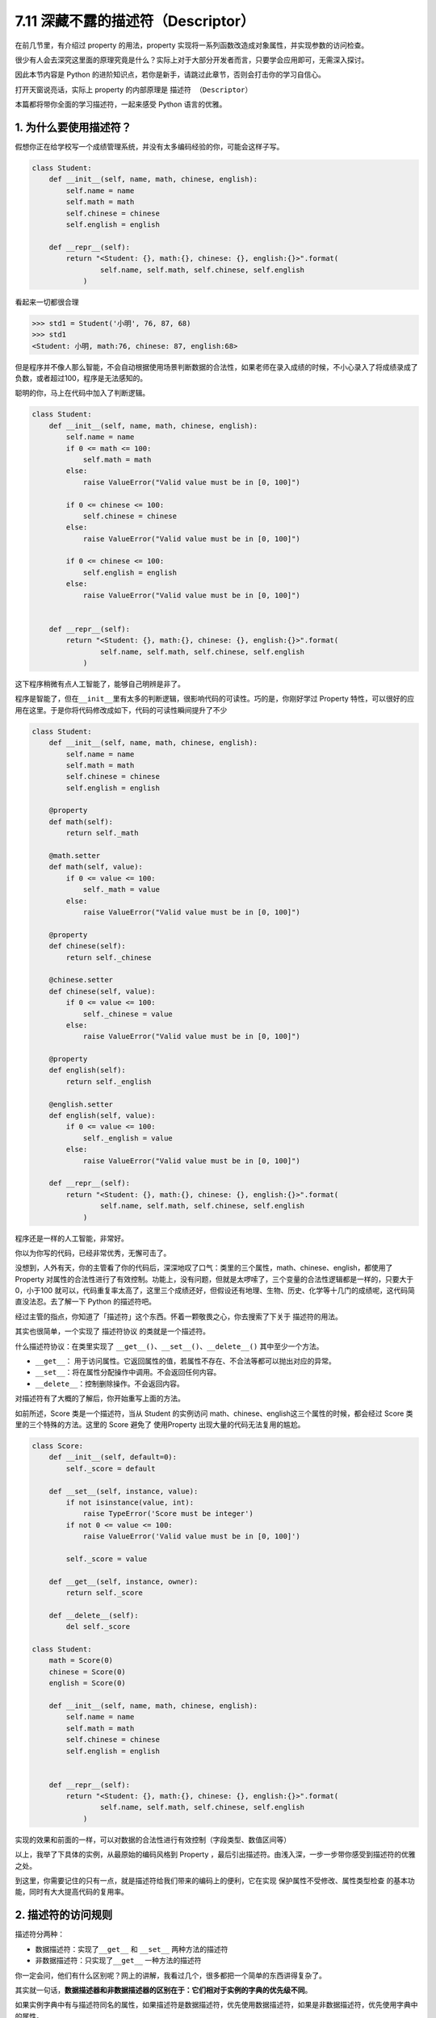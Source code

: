 7.11 深藏不露的描述符（Descriptor）
===================================

在前几节里，有介绍过 property 的用法，property
实现将一系列函数改造成对象属性，并实现参数的访问检查。

很少有人会去深究这里面的原理究竟是什么？实际上对于大部分开发者而言，只要学会应用即可，无需深入探讨。

因此本节内容是 Python
的进阶知识点，若你是新手，请跳过此章节，否则会打击你的学习自信心。

打开天窗说亮话，实际上 property 的内部原理是 ``描述符 （Descriptor）``

本篇都将带你全面的学习描述符，一起来感受 Python 语言的优雅。

1. 为什么要使用描述符？
~~~~~~~~~~~~~~~~~~~~~~~

假想你正在给学校写一个成绩管理系统，并没有太多编码经验的你，可能会这样子写。

.. code:: python

   class Student:
       def __init__(self, name, math, chinese, english):
           self.name = name
           self.math = math
           self.chinese = chinese
           self.english = english

       def __repr__(self):
           return "<Student: {}, math:{}, chinese: {}, english:{}>".format(
                   self.name, self.math, self.chinese, self.english
               )

看起来一切都很合理

.. code:: python

   >>> std1 = Student('小明', 76, 87, 68)
   >>> std1
   <Student: 小明, math:76, chinese: 87, english:68>

但是程序并不像人那么智能，不会自动根据使用场景判断数据的合法性，如果老师在录入成绩的时候，不小心录入了将成绩录成了负数，或者超过100，程序是无法感知的。

聪明的你，马上在代码中加入了判断逻辑。

.. code:: python

   class Student:
       def __init__(self, name, math, chinese, english):
           self.name = name
           if 0 <= math <= 100:
               self.math = math
           else:
               raise ValueError("Valid value must be in [0, 100]")
           
           if 0 <= chinese <= 100:
               self.chinese = chinese
           else:
               raise ValueError("Valid value must be in [0, 100]")
         
           if 0 <= chinese <= 100:
               self.english = english
           else:
               raise ValueError("Valid value must be in [0, 100]")
           

       def __repr__(self):
           return "<Student: {}, math:{}, chinese: {}, english:{}>".format(
                   self.name, self.math, self.chinese, self.english
               )

这下程序稍微有点人工智能了，能够自己明辨是非了。

.. image:: http://image.iswbm.com/20190425221322.png

程序是智能了，但在\ ``__init__``\ 里有太多的判断逻辑，很影响代码的可读性。巧的是，你刚好学过
Property
特性，可以很好的应用在这里。于是你将代码修改成如下，代码的可读性瞬间提升了不少

.. code:: python

   class Student:
       def __init__(self, name, math, chinese, english):
           self.name = name
           self.math = math
           self.chinese = chinese
           self.english = english

       @property
       def math(self):
           return self._math

       @math.setter
       def math(self, value):
           if 0 <= value <= 100:
               self._math = value
           else:
               raise ValueError("Valid value must be in [0, 100]")

       @property
       def chinese(self):
           return self._chinese

       @chinese.setter
       def chinese(self, value):
           if 0 <= value <= 100:
               self._chinese = value
           else:
               raise ValueError("Valid value must be in [0, 100]")

       @property
       def english(self):
           return self._english

       @english.setter
       def english(self, value):
           if 0 <= value <= 100:
               self._english = value
           else:
               raise ValueError("Valid value must be in [0, 100]")

       def __repr__(self):
           return "<Student: {}, math:{}, chinese: {}, english:{}>".format(
                   self.name, self.math, self.chinese, self.english
               )

程序还是一样的人工智能，非常好。

.. image:: http://image.iswbm.com/20190425221322.png

你以为你写的代码，已经非常优秀，无懈可击了。

没想到，人外有天，你的主管看了你的代码后，深深地叹了口气：类里的三个属性，math、chinese、english，都使用了
Property
对属性的合法性进行了有效控制。功能上，没有问题，但就是太啰嗦了，三个变量的合法性逻辑都是一样的，只要大于0，小于100
就可以，代码重复率太高了，这里三个成绩还好，但假设还有地理、生物、历史、化学等十几门的成绩呢，这代码简直没法忍。去了解一下
Python 的描述符吧。

经过主管的指点，你知道了「描述符」这个东西。怀着一颗敬畏之心，你去搜索了下关于
描述符的用法。

其实也很简单，一个实现了 ``描述符协议`` 的类就是一个描述符。

什么描述符协议：在类里实现了
``__get__()``\ 、\ ``__set__()``\ 、\ ``__delete__()``
其中至少一个方法。

-  ``__get__``\ ：
   用于访问属性。它返回属性的值，若属性不存在、不合法等都可以抛出对应的异常。
-  ``__set__``\ ：将在属性分配操作中调用。不会返回任何内容。
-  ``__delete__``\ ：控制删除操作。不会返回内容。

对描述符有了大概的了解后，你开始重写上面的方法。

如前所述，Score 类是一个描述符，当从 Student 的实例访问
math、chinese、english这三个属性的时候，都会经过 Score
类里的三个特殊的方法。这里的 Score 避免了 使用Property
出现大量的代码无法复用的尴尬。

.. code:: python

   class Score:
       def __init__(self, default=0):
           self._score = default

       def __set__(self, instance, value):
           if not isinstance(value, int):
               raise TypeError('Score must be integer')
           if not 0 <= value <= 100:
               raise ValueError('Valid value must be in [0, 100]')

           self._score = value

       def __get__(self, instance, owner):
           return self._score

       def __delete__(self):
           del self._score
           
   class Student:
       math = Score(0)
       chinese = Score(0)
       english = Score(0)

       def __init__(self, name, math, chinese, english):
           self.name = name
           self.math = math
           self.chinese = chinese
           self.english = english


       def __repr__(self):
           return "<Student: {}, math:{}, chinese: {}, english:{}>".format(
                   self.name, self.math, self.chinese, self.english
               )

实现的效果和前面的一样，可以对数据的合法性进行有效控制（字段类型、数值区间等）

.. image:: http://image.iswbm.com/20190425221233.png

以上，我举了下具体的实例，从最原始的编码风格到 Property
，最后引出描述符。由浅入深，一步一步带你感受到描述符的优雅之处。

到这里，你需要记住的只有一点，就是描述符给我们带来的编码上的便利，它在实现
``保护属性不受修改``\ 、\ ``属性类型检查``
的基本功能，同时有大大提高代码的复用率。

2. 描述符的访问规则
~~~~~~~~~~~~~~~~~~~

描述符分两种：

-  数据描述符：实现了\ ``__get__`` 和 ``__set__`` 两种方法的描述符
-  非数据描述符：只实现了\ ``__get__`` 一种方法的描述符

你一定会问，他们有什么区别呢？网上的讲解，我看过几个，很多都把一个简单的东西讲得复杂了。

其实就一句话，\ **数据描述器和非数据描述器的区别在于：它们相对于实例的字典的优先级不同**\ 。

如果实例字典中有与描述符同名的属性，如果描述符是数据描述符，优先使用数据描述符，如果是非数据描述符，优先使用字典中的属性。

这边还是以上节的成绩管理的例子来说明，方便你理解。

.. code:: python

   # 数据描述符
   class DataDes:
       def __init__(self, default=0):
           self._score = default

       def __set__(self, instance, value):
           self._score = value

       def __get__(self, instance, owner):
           print("访问数据描述符里的 __get__")
           return self._score

   # 非数据描述符
   class NoDataDes:
       def __init__(self, default=0):
           self._score = default

       def __get__(self, instance, owner):
           print("访问非数据描述符里的 __get__")
           return self._score


   class Student:
       math = DataDes(0)
       chinese = NoDataDes(0)

       def __init__(self, name, math, chinese):
           self.name = name
           self.math = math
           self.chinese = chinese
           
       def __getattribute__(self, item):
           print("调用 __getattribute__")
           return super(Student, self).__getattribute__(item)
        
       def __repr__(self):
           return "<Student: {}, math:{}, chinese: {},>".format(
                   self.name, self.math, self.chinese)

需要注意的是，math 是数据描述符，而 chinese
是非数据描述符。从下面的验证中，可以看出，当实例属性和数据描述符同名时，会优先访问数据描述符（如下面的math），而当实例属性和非数据描述符同名时，会优先访问实例属性（\ ``__getattribute__``\ ）

.. code:: python

   >>> std = Student('xm', 88, 99)
   >>> 
   >>> std.math
   调用 __getattribute__
   访问数据描述符里的 __get__
   88
   >>> std.chinese
   调用 __getattribute__
   99

讲完了数据描述符和非数据描述符，我们还需要了解的对象属性的查找规律。

当我们对一个实例属性进行访问时，Python 会按 ``obj.__dict__`` →
``type(obj).__dict__`` → ``type(obj)的父类.__dict__``
顺序进行查找，如果查找到目标属性并发现是一个描述符，Python
会调用描述符协议来改变默认的控制行为。

3. 基于描述符如何实现property
~~~~~~~~~~~~~~~~~~~~~~~~~~~~~

经过上面的讲解，我们已经知道如何定义描述符，且明白了描述符是如何工作的。

正常人所见过的描述符的用法就是上面提到的那些，我想说的是那只是描述符协议最常见的应用之一，或许你还不知道，其实有很多
Python 的特性的底层实现机制都是基于 ``描述符协议``
的，比如我们熟悉的\ ``@property`` 、\ ``@classmethod``
、\ ``@staticmethod`` 和 ``super`` 等。

先来说说 ``property`` 吧。

有了前面的基础，我们知道了 property
的基本用法。这里我直接切入主题，从第一篇的例子里精简了一下。

.. code:: python

   class Student:
       def __init__(self, name):
           self.name = name

       @property
       def math(self):
           return self._math

       @math.setter
       def math(self, value):
           if 0 <= value <= 100:
               self._math = value
           else:
               raise ValueError("Valid value must be in [0, 100]")

不防再简单回顾一下它的用法，通过property装饰的函数，如例子中的 math
会变成 Student 实例的属性。而对 math 属性赋值会进入 使用 ``math.setter``
装饰函数的逻辑代码块。

为什么说 property 底层是基于描述符协议的呢？通过 PyCharm 点击进入
property
的源码，很可惜，只是一份类似文档一样的伪源码，并没有其具体的实现逻辑。

不过，从这份伪源码的魔法函数结构组成，可以大体知道其实现逻辑。

这里我自己通过模仿其函数结构，结合「描述符协议」来自己实现类
``property`` 特性。

代码如下：

.. code:: python

   class TestProperty(object):

       def __init__(self, fget=None, fset=None, fdel=None, doc=None):
           self.fget = fget
           self.fset = fset
           self.fdel = fdel
           self.__doc__ = doc

       def __get__(self, obj, objtype=None):
           print("in __get__")
           if obj is None:
               return self
           if self.fget is None:
               raise AttributeError
           return self.fget(obj)

       def __set__(self, obj, value):
           print("in __set__")
           if self.fset is None:
               raise AttributeError
           self.fset(obj, value)

       def __delete__(self, obj):
           print("in __delete__")
           if self.fdel is None:
               raise AttributeError
           self.fdel(obj)


       def getter(self, fget):
           print("in getter")
           return type(self)(fget, self.fset, self.fdel, self.__doc__)

       def setter(self, fset):
           print("in setter")
           return type(self)(self.fget, fset, self.fdel, self.__doc__)

       def deleter(self, fdel):
           print("in deleter")
           return type(self)(self.fget, self.fset, fdel, self.__doc__)

然后 Student 类，我们也相应改成如下

.. code:: python

   class Student:
       def __init__(self, name):
           self.name = name

       # 其实只有这里改变
       @TestProperty
       def math(self):
           return self._math

       @math.setter
       def math(self, value):
           if 0 <= value <= 100:
               self._math = value
           else:
               raise ValueError("Valid value must be in [0, 100]")

为了尽量让你少产生一点疑惑，我这里做两点说明：

1. 使用\ ``TestProperty``\ 装饰后，\ ``math``
   不再是一个函数，而是\ ``TestProperty``
   类的一个实例。所以第二个math函数可以使用 ``math.setter``
   来装饰，本质是调用\ ``TestProperty.setter`` 来产生一个新的
   ``TestProperty`` 实例赋值给第二个\ ``math``\ 。

2. 第一个 ``math`` 和第二个 ``math`` 是两个不同 ``TestProperty``
   实例。但他们都属于同一个描述符类（TestProperty），当对 math
   对于赋值时，就会进入 ``TestProperty.__set__``\ ，当对math
   进行取值里，就会进入
   ``TestProperty.__get__``\ 。仔细一看，其实最终访问的还是Student实例的
   ``_math`` 属性。

说了这么多，还是运行一下，更加直观一点。

.. code:: python

   # 运行后，会直接打印这一行，这是在实例化 TestProperty 并赋值给第二个math
   in setter
   >>>
   >>> s1.math = 90
   in __set__
   >>> s1.math
   in __get__
   90

对于以上理解 ``property``
的运行原理有困难的同学，请务必参照我上面写的两点说明。如有其他疑问，可以加微信与我进行探讨。

4. 基于描述符如何实现staticmethod
~~~~~~~~~~~~~~~~~~~~~~~~~~~~~~~~~

说完了 ``property`` ，这里再来讲讲 ``@classmethod`` 和 ``@staticmethod``
的实现原理。

我这里定义了一个类，用了两种方式来实现静态方法。

.. code:: python

   class Test:
       @staticmethod
       def myfunc():
           print("hello")

   # 上下两种写法等价

   class Test:
       def myfunc():
           print("hello")
       # 重点：这就是描述符的体现
       myfunc = staticmethod(myfunc)

这两种写法是等价的，就好像在 ``property``
一样，其实以下两种写法也是等价的。

.. code:: python

   @TestProperty
   def math(self):
       return self._math
     
   math = TestProperty(fget=math)

话题还是转回到 ``staticmethod`` 这边来吧。

由上面的注释，可以看出 ``staticmethod``
其实就相当于一个描述符类，而\ ``myfunc`` 在此刻变成了一个描述符。关于
``staticmethod`` 的实现，你可以参照下面这段我自己写的代码，加以理解。

.. image:: http://image.iswbm.com/20190519001930.png

调用这个方法可以知道，每调用一次，它都会经过描述符类的 ``__get__`` 。

.. code:: python

   >>> Test.myfunc()
   in staticmethod __get__
   hello
   >>> Test().myfunc()
   in staticmethod __get__
   hello

5. 基于描述符如何实现classmethod
~~~~~~~~~~~~~~~~~~~~~~~~~~~~~~~~

同样的 ``classmethod`` 也是一样。

.. code:: python

   class classmethod(object):
       def __init__(self, f):
           self.f = f

       def __get__(self, instance, owner=None):
           print("in classmethod __get__")
           
           def newfunc(*args):
               return self.f(owner, *args)
           return newfunc

   class Test:
       def myfunc(cls):
           print("hello")
           
       # 重点：这就是描述符的体现
       myfunc = classmethod(myfunc)

验证结果如下

.. code:: python

   >>> Test.myfunc()
   in classmethod __get__
   hello
   >>> Test().myfunc()
   in classmethod __get__
   hello

讲完了 ``property``\ 、\ ``staticmethod``\ 和\ ``classmethod`` 与
描述符的关系。我想你应该对描述符在 Python 中的应用有了更深的理解。对于
super 的实现原理，就交由你来自己完成。

6. 所有实例共享描述符
~~~~~~~~~~~~~~~~~~~~~

通过以上内容的学习，你是不是觉得自己已经对描述符足够了解了呢？

可在这里，我想说以上的描述符代码都有问题。

问题在哪里呢？请看下面这个例子。

.. code:: python

   class Score:
       def __init__(self, default=0):
           self._value = default

       def __get__(self, instance, owner):
           return self._value

       def __set__(self, instance, value):
           if 0 <= value <= 100:
               self._value = value
           else:
               raise ValueError


   class Student:
       math = Score(0)
       chinese = Score(0)
       english = Score(0)

       def __repr__(self):
           return "<Student math:{}, chinese:{}, english:{}>".format(self.math, self.chinese, self.english)

Student
里没有像前面那样写了构造函数，但是关键不在这儿，没写只是因为没必要写。

然后来看一下会出现什么样的问题呢

.. code:: python

   >>> std1 = Student()
   >>> std1
   <Student math:0, chinese:0, english:0>
   >>> std1.math = 85
   >>> std1
   <Student math:85, chinese:0, english:0>
   >>> std2 = Student()
   >>> std2 # std2 居然共享了std1 的属性值
   <Student math:85, chinese:0, english:0>
   >>> std2.math = 100
   >>> std1 # std2 也会改变std1 的属性值
   <Student math:100, chinese:0, english:0>

从结果上来看，std2 居然共享了 std1
的属性值，只要其中一个实例的变量发生改变，另一个实例的变量也会跟着改变。

探其根因，是由于此时 math，chinese，english 三个全部是类变量，导致 std2
和 std1 在访问 math，chinese，english 这三个变量时，其实都是访问类变量。

问题是不是来了？小明和小强的分数怎么可能是绑定的呢？这很明显与实际业务不符。

使用描述符给我们制造了便利，却无形中给我们带来了麻烦，难道这也是描述符的特性吗？

描述符是个很好用的特性，会出现这个问题，是由于我们之前写的描述符代码都是错误的。

描述符的机制，在我看来，只是抢占了访问顺序，而具体的逻辑却要因地制宜，视情况而定。

如果要把 math，chinese，english
这三个变量变成实例之间相互隔离的属性，应该这么写。

.. code:: python

   class Score:
       def __init__(self, subject):
           self.name = subject

       def __get__(self, instance, owner):
           return instance.__dict__[self.name]

       def __set__(self, instance, value):
           if 0 <= value <= 100:
               instance.__dict__[self.name] = value
           else:
               raise ValueError


   class Student:
       math = Score("math")
       chinese = Score("chinese")
       english = Score("english")

       def __init__(self, math, chinese, english):
           self.math = math
           self.chinese = chinese
           self.english = english

       def __repr__(self):
           return "<Student math:{}, chinese:{}, english:{}>".format(self.math, self.chinese, self.english)

引导程序逻辑进入描述符之后，不管你是获取属性，还是设置属性，都是直接作用于
instance 的。

.. image:: http://image.iswbm.com/20200812085823.png

这段代码，你可以仔细和前面的对比一下。

不难看出：

-  之前的错误代码，更像是把描述符当做了存储节点。
-  之后的正确代码，则是把描述符直接当做代理，本身不存储值。

以上便是我对描述符的全部分享，希望能对你有所帮助。

参考文档
--------

-  `Python描述器引导(翻译) <https://pyzh.readthedocs.io/en/latest/Descriptor-HOW-TO-Guide.html#python>`__
